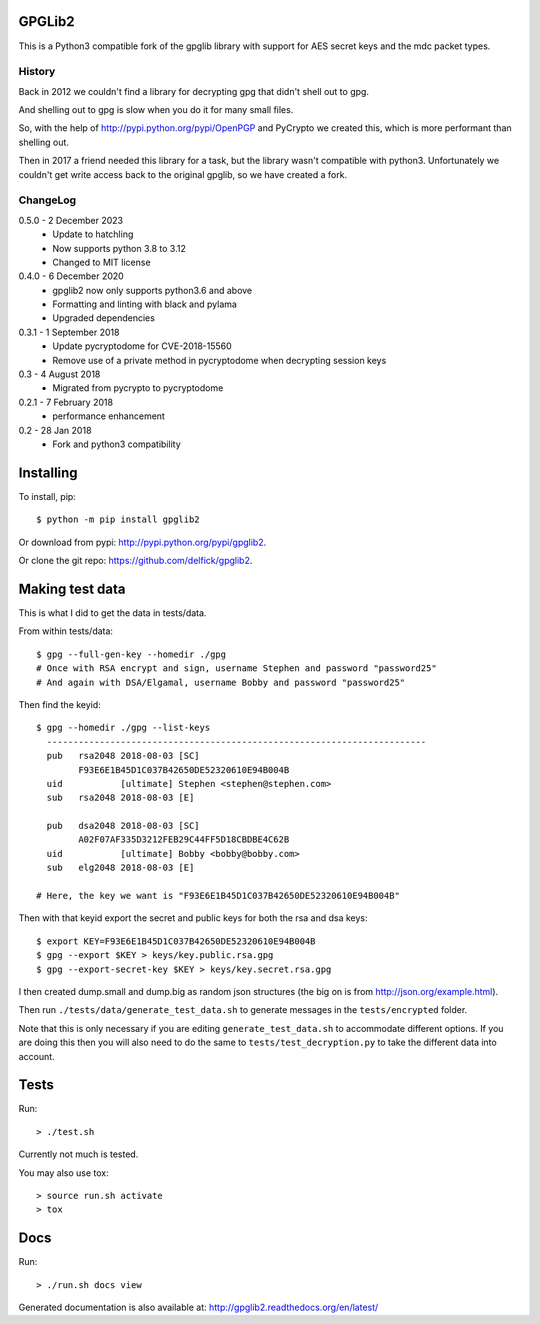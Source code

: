 GPGLib2
=======

This is a Python3 compatible fork of the gpglib library with support for AES
secret keys and the mdc packet types.

History
-------

Back in 2012 we couldn't find a library for decrypting gpg that didn't shell out
to gpg.

And shelling out to gpg is slow when you do it for many small files.

So, with the help of http://pypi.python.org/pypi/OpenPGP and PyCrypto we created
this, which is more performant than shelling out.

Then in 2017 a friend needed this library for a task, but the library wasn't
compatible with python3. Unfortunately we couldn't get write access back to the
original gpglib, so we have created a fork.

ChangeLog
---------

0.5.0 - 2 December 2023
  * Update to hatchling
  * Now supports python 3.8 to 3.12
  * Changed to MIT license

0.4.0 - 6 December 2020
  * gpglib2 now only supports python3.6 and above
  * Formatting and linting with black and pylama
  * Upgraded dependencies

0.3.1 - 1 September 2018
  * Update pycryptodome for CVE-2018-15560
  * Remove use of a private method in pycryptodome when decrypting session keys

0.3 - 4 August 2018
  * Migrated from pycrypto to pycryptodome

0.2.1 - 7 February 2018
  * performance enhancement

0.2 - 28 Jan 2018
  * Fork and python3 compatibility

Installing
==========

To install, pip::

    $ python -m pip install gpglib2

Or download from pypi: http://pypi.python.org/pypi/gpglib2.

Or clone the git repo: https://github.com/delfick/gpglib2.

Making test data
================

This is what I did to get the data in tests/data.

From within tests/data::

    $ gpg --full-gen-key --homedir ./gpg
    # Once with RSA encrypt and sign, username Stephen and password "password25"
    # And again with DSA/Elgamal, username Bobby and password "password25"

Then find the keyid::

    $ gpg --homedir ./gpg --list-keys
      ------------------------------------------------------------------------
      pub   rsa2048 2018-08-03 [SC]
            F93E6E1B45D1C037B42650DE52320610E94B004B
      uid           [ultimate] Stephen <stephen@stephen.com>
      sub   rsa2048 2018-08-03 [E]

      pub   dsa2048 2018-08-03 [SC]
            A02F07AF335D3212FEB29C44FF5D18CBDBE4C62B
      uid           [ultimate] Bobby <bobby@bobby.com>
      sub   elg2048 2018-08-03 [E]

    # Here, the key we want is "F93E6E1B45D1C037B42650DE52320610E94B004B"

Then with that keyid export the secret and public keys for both the rsa and dsa keys::

    $ export KEY=F93E6E1B45D1C037B42650DE52320610E94B004B
    $ gpg --export $KEY > keys/key.public.rsa.gpg
    $ gpg --export-secret-key $KEY > keys/key.secret.rsa.gpg

I then created dump.small and dump.big as random json structures (the big on is from http://json.org/example.html).

Then run ``./tests/data/generate_test_data.sh`` to generate messages in the
``tests/encrypted`` folder. 

Note that this is only necessary if you are editing ``generate_test_data.sh`` to
accommodate different options. If you are doing this then you will also need
to do the same to ``tests/test_decryption.py`` to take the different data into
account.

Tests
=====

Run::

  > ./test.sh

Currently not much is tested.

You may also use tox::

  > source run.sh activate
  > tox

Docs
====

Run::

  > ./run.sh docs view

Generated documentation is also available at: http://gpglib2.readthedocs.org/en/latest/
